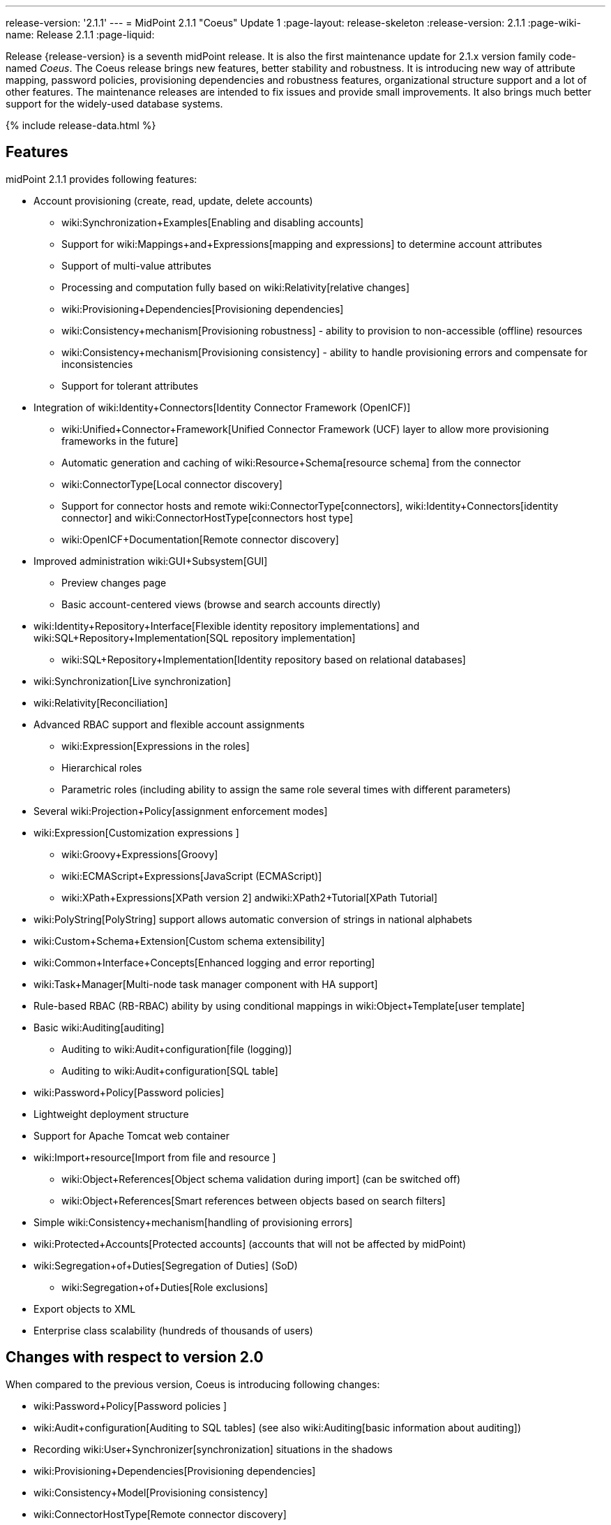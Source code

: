 ---
release-version: '2.1.1'
---
= MidPoint 2.1.1 "Coeus" Update 1
:page-layout: release-skeleton
:release-version: 2.1.1
:page-wiki-name: Release 2.1.1
:page-liquid:

Release {release-version} is a seventh midPoint release.
It is also the first maintenance update for 2.1.x version family code-named _Coeus_.
The Coeus release brings new features, better stability and robustness.
It is introducing new way of attribute mapping, password policies, provisioning dependencies and robustness features, organizational structure support and a lot of other features.
The maintenance releases are intended to fix issues and provide small improvements.
It also brings much better support for the widely-used database systems.

++++
{% include release-data.html %}
++++

== Features
midPoint 2.1.1 provides following features:

* Account provisioning (create, read, update, delete accounts)

** wiki:Synchronization+Examples[Enabling and disabling accounts]

** Support for wiki:Mappings+and+Expressions[mapping and expressions] to determine account attributes

** Support of multi-value attributes

** Processing and computation fully based on wiki:Relativity[relative changes]

** wiki:Provisioning+Dependencies[Provisioning dependencies]

** wiki:Consistency+mechanism[Provisioning robustness] - ability to provision to non-accessible (offline) resources

** wiki:Consistency+mechanism[Provisioning consistency] - ability to handle provisioning errors and compensate for inconsistencies

** Support for tolerant attributes


* Integration of wiki:Identity+Connectors[Identity Connector Framework (OpenICF)]

** wiki:Unified+Connector+Framework[Unified Connector Framework (UCF) layer to allow more provisioning frameworks in the future]

** Automatic generation and caching of wiki:Resource+Schema[resource schema] from the connector

** wiki:ConnectorType[Local connector discovery]

** Support for connector hosts and remote wiki:ConnectorType[connectors], wiki:Identity+Connectors[identity connector] and wiki:ConnectorHostType[connectors host type]

** wiki:OpenICF+Documentation[Remote connector discovery]


* Improved administration wiki:GUI+Subsystem[GUI]

** Preview changes page

** Basic account-centered views (browse and search accounts directly)


* wiki:Identity+Repository+Interface[Flexible identity repository implementations] and wiki:SQL+Repository+Implementation[SQL repository implementation]

** wiki:SQL+Repository+Implementation[Identity repository based on relational databases]


* wiki:Synchronization[Live synchronization]

* wiki:Relativity[Reconciliation]

* Advanced RBAC support and flexible account assignments

** wiki:Expression[Expressions in the roles]

** Hierarchical roles

** Parametric roles (including ability to assign the same role several times with different parameters)


* Several wiki:Projection+Policy[assignment enforcement modes]

* wiki:Expression[Customization expressions ]

** wiki:Groovy+Expressions[Groovy]

** wiki:ECMAScript+Expressions[JavaScript (ECMAScript)]

** wiki:XPath+Expressions[XPath version 2] andwiki:XPath2+Tutorial[XPath Tutorial]


* wiki:PolyString[PolyString] support allows automatic conversion of strings in national alphabets

* wiki:Custom+Schema+Extension[Custom schema extensibility]

* wiki:Common+Interface+Concepts[Enhanced logging and error reporting]

* wiki:Task+Manager[Multi-node task manager component with HA support]

* Rule-based RBAC (RB-RBAC) ability by using conditional mappings in wiki:Object+Template[user template]

* Basic wiki:Auditing[auditing]

** Auditing to wiki:Audit+configuration[file (logging)]

** Auditing to wiki:Audit+configuration[SQL table]


* wiki:Password+Policy[Password policies]

* Lightweight deployment structure

* Support for Apache Tomcat web container

* wiki:Import+resource[Import from file and resource ]

** wiki:Object+References[Object schema validation during import] (can be switched off)

** wiki:Object+References[Smart references between objects based on search filters]


* Simple wiki:Consistency+mechanism[handling of provisioning errors]

* wiki:Protected+Accounts[Protected accounts] (accounts that will not be affected by midPoint)

* wiki:Segregation+of+Duties[Segregation of Duties] (SoD)

** wiki:Segregation+of+Duties[Role exclusions]


* Export objects to XML

* Enterprise class scalability (hundreds of thousands of users)


== Changes with respect to version 2.0

When compared to the previous version, Coeus is introducing following changes:

* wiki:Password+Policy[Password policies ]

* wiki:Audit+configuration[Auditing to SQL tables] (see also wiki:Auditing[basic information about auditing])

* Recording wiki:User+Synchronizer[synchronization] situations in the shadows

* wiki:Provisioning+Dependencies[Provisioning dependencies]

* wiki:Consistency+Model[Provisioning consistency]

* wiki:ConnectorHostType[Remote connector discovery]

* Improved attribute wiki:Mappings+and+Expressions[mappings and expressions]

* wiki:Mapping[Support for conditions in attribute mappings] (roles, outbound/inbound mapping)

* Experimental wiki:Workflows+(midPoint+3.x)[workflow integration]

* Organizational structure

* GUI improvements

** Preview changes page

** Basic account-centered views (browse and search accounts directly)

* Rule-based RBAC (RB-RBAC) ability by using conditional mappings in wiki:Object+Template[user template]

* Export objects to XML

* Several wiki:Projection+Policy[assignment enforcement modes]

* Support for tolerant attributes

* Experimental JasperReports integration

Changes in the internals, minor improvements and quality assurance:

* Significantly increased number of integration tests

* Improved overall quality, usability, stability and performance during testing phase that focused on requirements from customers

* Internal search query representation was re-engineered

* ValueConstruction changed completely to Mapping (non-compatible schema change)

* Switching object name to PolyString for better national environment support

* Improved internal support for asynchronous processes (still experimental)

* Improved logging and presentation of operation results

* Better GUI resilience in case of resource failures

* Recording value origin (inbound, outbound, etc.) and displaying that in GUI

* Ability to limit mapping to a specific channel

* XML editor encrypts sensitive values

* Support maven3 in the build process

Changes in 2.1.1:

* Upgraded OpenICF framework to version 1.1.1.e6329

* Support for a wide range of database systems

* Better robustness in presence of broken connectors

* Repository self-test

* Added support for Byte primitive type which fixes some DB connector problems

* Logging and error message improvements

* GUI improvements

* Bugfixes

== Quality

Release 2.1.1 (_Coeus_ Update 1) is intended for full production use in enterprise environments.
All features are stable and well tested.

== Platforms

MidPoint is known to work well in the following deployment environment.
The following list is list of *tested* platforms, i.e. platforms that midPoint team or reliable partners personally tested this release.
The version numbers in parentheses are the actual version numbers used for the tests.
However it is very likely that midPoint will also work in similar environments.
Also note that this list is not closed.
MidPoint can be supported in almost any reasonably recent platform (please contant Evolveum for more details).


=== Java

* Sun/Oracle Java SE Runtime Environment 6 update 26 or above (1.6.0_26, 1.6.0_35 64bit, 1.6.0_37)

* Sun/Oracle Java SE Runtime Environment 7 (1.7.0_09)


=== Web Containers

* Apache Tomcat 6 (6.0.32, 6.0.33)

* Apache Tomcat 7 (7.0.30, 7.0.32)

* Sun/Oracle Glassfish 3 (3.1.2.2)


=== Databases

* H2 (embedded, only recommended for demo deployments)

* PostgreSQL (8.4.14, 9.1, 9.2)

* MySQL (5.5)

* Oracle 11g (11.2.0.2.0)


=== Unsupported Platforms

Following list contains platforms that midPoint is known *not* to work due to various issues.
As these platforms are obsolete and/or marginal we have no plans to support midPoint for these platforms.

* Sun/Oracle Java SE Runtime Environment 6 update 25 or older

* Sun/Oracle GlassFish 2



++++
{% include release-download-v1.html %}
++++

== Background and History

midPoint is roughly based on OpenIDM version 1. When compared to OpenIDM v1, midPoint code was made significantly "lighter" and provides much more sophisticated features.
Although the architectural outline of OpenIDM v1 is still guiding the development of midPoint almost all the OpenIDM v1 code was rewritten.
MidPoint is now based on relative changes and contains advanced identity management mechanisms such as advanced RBAC, provisioning consistency, etc.

For the full project background see the wiki:midPoint+History[midPoint History] page.


== Known Issues

. Consistency mechanism fails to operate correctly in case new user is added (under some cirmustances) (link:https://jira.evolveum.com/browse/MID-1056[https://jira.evolveum.com/browse/MID-1056])

. Provisioning script arguments can only be static (link:https://jira.evolveum.com/browse/MID-1194[https://jira.evolveum.com/browse/MID-1194])

. Policy changes require application server restart in some scenarios (link:https://jira.evolveum.com/browse/MID-1187[https://jira.evolveum.com/browse/MID-1187])

. Export creates data that do not comply to schema in some situations.
Workaround: turn off schema checking during reimport.
(link:https://jira.evolveum.com/browse/MID-1197[https://jira.evolveum.com/browse/MID-1197])

. Import falsely displays a referential error in some cases (link:https://jira.evolveum.com/browse/MID-1198[https://jira.evolveum.com/browse/MID-1198])

. Reimport of deep organizational structure may fail to create proper structure (link:https://jira.evolveum.com/browse/MID-1199[https://jira.evolveum.com/browse/MID-1199])

. Use of consistency mechanism may cause application of a value of a weak mapping even if it should not be applied under some circumstances (link:https://jira.evolveum.com/browse/MID-1201[https://jira.evolveum.com/browse/MID-1201])

=== Change secret key in keystore

To generate new secret key (with different key size), you have to proceed through this steps:

. shudtown midpoint

. find JCEKS keystore in midpoint.home (by default it's keystore.jceks, but file name can be different)

. generate new key +
`keytool -genseckey -alias <SOME_ALIAS> -keystore <KEYSTORE_FILENAME> -storetype jceks -keyalg AES -keysize <KEY_SIZE>` +

Supported key sizes are: 128 (doesn't require JCE), 192 and 256 (JCE required)

. change configuration in config.xml in midpoint.home +
`<encryptionKeyAlias>default</encryptionKeyAlias>` change 'default' to <SOME\_ALIAS>

. add/edit <xmlCipher></xmlCipher> in <keystore> element.
You can use smaller cipher key size for encryption.
For: +

AES\_128 use "http://www.w3.org/2001/04/xmlenc#aes128-cbc" +

AES\_256 use "http://www.w3.org/2001/04/xmlenc#aes256-cbc" +

AES\_192 use "http://www.w3.org/2001/04/xmlenc#aes192-cbc" +

without quotation.
This element is optional, if it doesn't exist AES\_128 is used.

. From now every encryption operation uses new key, for decryption old key is used.
